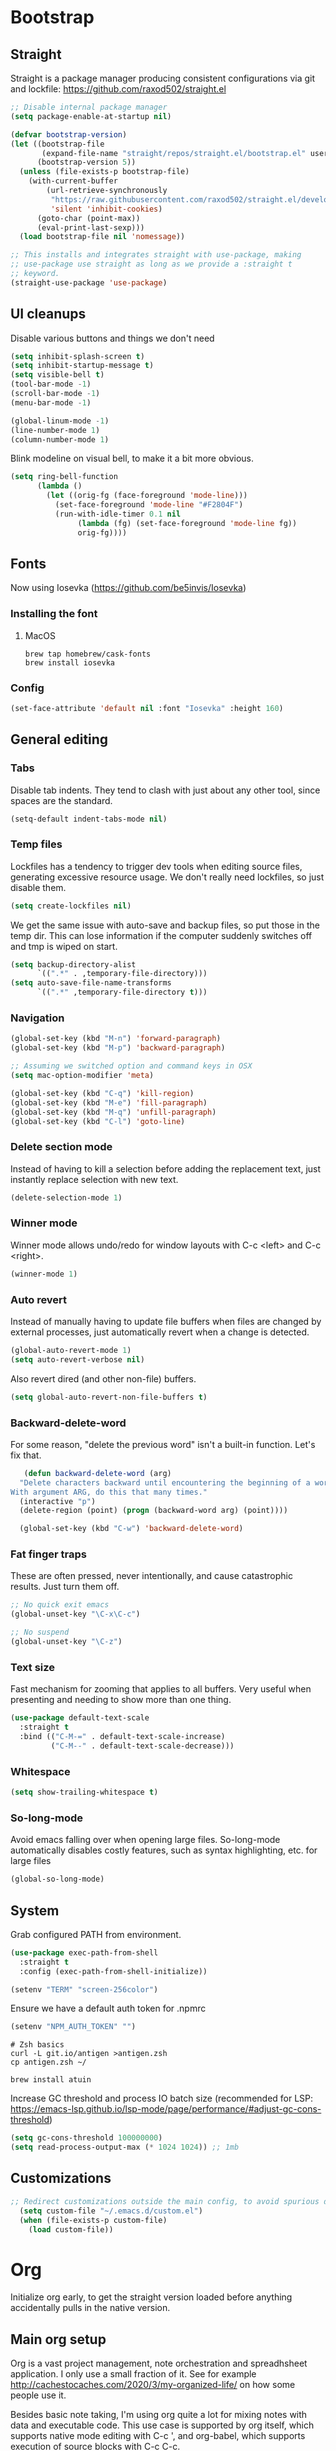 :DOC-CONFIG:
#+property: header-args:emacs-lisp :tangle ".emacs.el"
#+property: header-args :mkdirp yes :comments no
#+startup: fold
:END:
* Bootstrap
** Straight
 Straight is a package manager producing consistent configurations via
 git and lockfile: https://github.com/raxod502/straight.el

 #+begin_src emacs-lisp
   ;; Disable internal package manager
   (setq package-enable-at-startup nil)

   (defvar bootstrap-version)
   (let ((bootstrap-file
          (expand-file-name "straight/repos/straight.el/bootstrap.el" user-emacs-directory))
         (bootstrap-version 5))
     (unless (file-exists-p bootstrap-file)
       (with-current-buffer
           (url-retrieve-synchronously
            "https://raw.githubusercontent.com/raxod502/straight.el/develop/install.el"
            'silent 'inhibit-cookies)
         (goto-char (point-max))
         (eval-print-last-sexp)))
     (load bootstrap-file nil 'nomessage))

   ;; This installs and integrates straight with use-package, making
   ;; use-package use straight as long as we provide a :straight t
   ;; keyword.
   (straight-use-package 'use-package)
 #+end_src

** UI cleanups

 Disable various buttons and things we don't need

 #+begin_src emacs-lisp
 (setq inhibit-splash-screen t)
 (setq inhibit-startup-message t)
 (setq visible-bell t)
 (tool-bar-mode -1)
 (scroll-bar-mode -1)
 (menu-bar-mode -1)

 (global-linum-mode -1)
 (line-number-mode 1)
 (column-number-mode 1)
 #+end_src

 Blink modeline on visual bell, to make it a bit more obvious.

 #+begin_src emacs-lisp
 (setq ring-bell-function
       (lambda ()
         (let ((orig-fg (face-foreground 'mode-line)))
           (set-face-foreground 'mode-line "#F2804F")
           (run-with-idle-timer 0.1 nil
				(lambda (fg) (set-face-foreground 'mode-line fg))
				orig-fg))))
 #+end_src
  
** Fonts

Now using Iosevka (https://github.com/be5invis/Iosevka)

*** Installing the font
**** MacOS

 #+begin_src shell :tangle bootstrap-mac.sh
   brew tap homebrew/cask-fonts
   brew install iosevka
 #+end_src

*** Config

 #+begin_src emacs-lisp
 (set-face-attribute 'default nil :font "Iosevka" :height 160)
 #+end_src

** General editing
*** Tabs
Disable tab indents. They tend to clash with just about any other
tool, since spaces are the standard.

#+begin_src emacs-lisp
  (setq-default indent-tabs-mode nil)
#+end_src
*** Temp files

 Lockfiles has a tendency to trigger dev tools when editing source
 files, generating excessive resource usage. We don't really need
 lockfiles, so just disable them.

 #+begin_src emacs-lisp
 (setq create-lockfiles nil)
 #+end_src

 We get the same issue with auto-save and backup files, so put those in
 the temp dir. This can lose information if the computer suddenly
 switches off and tmp is wiped on start.

 #+begin_src emacs-lisp
 (setq backup-directory-alist
       `((".*" . ,temporary-file-directory)))
 (setq auto-save-file-name-transforms
       `((".*" ,temporary-file-directory t)))
 #+end_src

*** Navigation

 #+begin_src emacs-lisp
   (global-set-key (kbd "M-n") 'forward-paragraph)
   (global-set-key (kbd "M-p") 'backward-paragraph)

   ;; Assuming we switched option and command keys in OSX
   (setq mac-option-modifier 'meta)
 #+end_src

#+begin_src emacs-lisp
  (global-set-key (kbd "C-q") 'kill-region)
  (global-set-key (kbd "M-e") 'fill-paragraph)
  (global-set-key (kbd "M-q") 'unfill-paragraph)
  (global-set-key (kbd "C-l") 'goto-line)
#+end_src

*** Delete section mode

 Instead of having to kill a selection before adding the replacement
 text, just instantly replace selection with new text.

 #+begin_src emacs-lisp
   (delete-selection-mode 1)
 #+end_src

*** Winner mode

 Winner mode allows undo/redo for window layouts with C-c <left> and
 C-c <right>.

 #+begin_src emacs-lisp
   (winner-mode 1)
 #+end_src

*** Auto revert

 Instead of manually having to update file buffers when files are
 changed by external processes, just automatically revert when a change
 is detected.

 #+begin_src emacs-lisp
   (global-auto-revert-mode 1)
   (setq auto-revert-verbose nil)
 #+end_src

 Also revert dired (and other non-file) buffers.

 #+begin_src emacs-lisp
   (setq global-auto-revert-non-file-buffers t)
 #+end_src

*** Backward-delete-word

 For some reason, "delete the previous word" isn't a built-in
 function. Let's fix that.

    #+begin_src emacs-lisp
    (defun backward-delete-word (arg)
   "Delete characters backward until encountering the beginning of a word.
 With argument ARG, do this that many times."
   (interactive "p")
   (delete-region (point) (progn (backward-word arg) (point))))

   (global-set-key (kbd "C-w") 'backward-delete-word)
    #+end_src

*** Fat finger traps

 These are often pressed, never intentionally, and cause catastrophic
 results. Just turn them off.

 #+begin_src emacs-lisp
   ;; No quick exit emacs
   (global-unset-key "\C-x\C-c")

   ;; No suspend
   (global-unset-key "\C-z")
 #+end_src

*** Text size
Fast mechanism for zooming that applies to all buffers. Very useful
when presenting and needing to show more than one thing.

#+begin_src emacs-lisp
(use-package default-text-scale
  :straight t
  :bind (("C-M-=" . default-text-scale-increase)
         ("C-M--" . default-text-scale-decrease)))
#+end_src
*** Whitespace
#+begin_src emacs-lisp
(setq show-trailing-whitespace t)
#+end_src

*** So-long-mode
Avoid emacs falling over when opening large files. So-long-mode
automatically disables costly features, such as syntax highlighting,
etc. for large files

#+begin_src emacs-lisp
(global-so-long-mode)
#+end_src
** System

Grab configured PATH from environment.

#+begin_src emacs-lisp
  (use-package exec-path-from-shell
    :straight t
    :config (exec-path-from-shell-initialize))
#+end_src

#+begin_src emacs-lisp
  (setenv "TERM" "screen-256color")
#+end_src

Ensure we have a default auth token for .npmrc
#+begin_src emacs-lisp
(setenv "NPM_AUTH_TOKEN" "")
#+end_src

#+begin_src shell :tangle bootstrap.sh
  # Zsh basics
  curl -L git.io/antigen >antigen.zsh
  cp antigen.zsh ~/

  brew install atuin
#+end_src

Increase GC threshold and process IO batch size (recommended for LSP:
https://emacs-lsp.github.io/lsp-mode/page/performance/#adjust-gc-cons-threshold)

#+begin_src emacs-lisp
  (setq gc-cons-threshold 100000000)
  (setq read-process-output-max (* 1024 1024)) ;; 1mb
#+end_src
** Customizations
#+begin_src emacs-lisp
;; Redirect customizations outside the main config, to avoid spurious diffs
  (setq custom-file "~/.emacs.d/custom.el")
  (when (file-exists-p custom-file)
    (load custom-file))
#+end_src
* Org
Initialize org early, to get the straight version loaded before
anything accidentally pulls in the native version.

** Main org setup
Org is a vast project management, note orchestration and spreadhsheet
application. I only use a small fraction of it. See for example
http://cachestocaches.com/2020/3/my-organized-life/ on how some people
use it.

Besides basic note taking, I'm using org quite a lot for mixing notes
with data and executable code. This use case is supported by org
itself, which supports native mode editing with C-c ', and org-babel,
which supports execution of source blocks with C-c C-c.

#+begin_src emacs-lisp
  (use-package org
    :straight t
    :after (ob-http ob-mermaid)
    :hook (
           ;; Refresh any images after running org-babel, in case the
           ;; command generated one.
           (org-babel-after-execute . org-redisplay-inline-images)
           (org-mode . org-indent-mode)
           (org-mode . flyspell-mode))
    ;; org has a custom fill-paragraph, which performs extra magic for
    ;; tables etc.
    :bind (:map org-mode-map ("M-e" . org-fill-paragraph)
                ("C-c C-." . org-time-stamp-inactive))
    :config
    (setq
     org-directory "~/Sync"

     org-default-notes-file (concat org-directory "/notes.org")

     ;; Add syntax highlighting in src blocks
     org-src-fontify-natively t
     ;; Start org files with all trees collapsed
     org-startup-truncated nil

     org-agenda-breadcrumbs-separator "/"

     org-agenda-prefix-format '((agenda . "%i %-12:c%?-12t% s %b")
                                (todo . "%i %-12:c %b")
                                (tags . " %i %-12:c")
                                (search . " %i %-12:c"))

     org-priority-lowest 9
     org-priority-highest 1
     org-priority-default 2

     org-agenda-custom-commands
     '(("c" "Simple agenda view"

        (
         (tags "PRIORITY=1"
               ((org-agenda-skip-function '(or (org-agenda-skip-entry-if 'todo 'done)))
                (org-agenda-overriding-header "High-priority unfinished tasks:")))
         (agenda "")
         (alltodo ""
                  ((org-agenda-skip-function '(or (air-org-skip-subtree-if-priority 1)
                                                  (org-agenda-skip-if nil '(scheduled deadline))))))))))

    (add-to-list 'org-agenda-files (concat org-directory "/agenda.org"))
    (add-to-list 'org-agenda-files (concat org-directory "/roam/"))
    (add-to-list 'org-modules 'org-agenda t)

    ;; org-babel allows execution of src blocks containing the following
    ;; languages.
    (org-babel-do-load-languages
     'org-babel-load-languages
     '(
       (dot . t)
       (gnuplot . t)
       (http . t)
       (python . t)
       (shell . t)
       (mermaid . t)
       ))

    (defun air-org-skip-subtree-if-priority (priority)
      "Skip an agenda subtree if it has a priority of PRIORITY.

          PRIORITY may be one of the characters ?A, ?B, or ?C."
      (let ((subtree-end (save-excursion (org-end-of-subtree t)))
            (pri-value (* 1000 (- org-lowest-priority priority)))
            (pri-current (org-get-priority (thing-at-point 'line t))))
        (if (= pri-value pri-current)
            subtree-end
          nil)))

    ;; Skip confirmation for src block execution for the following
    ;; languages.
    (defun my-org-confirm-babel-evaluate (lang body)
      (and (not (string= lang "http"))
           (not (string= lang "dot"))
           (not (string= lang "gnuplot"))
           (not (string= lang "mermaid"))))
    (setq org-confirm-babel-evaluate 'my-org-confirm-babel-evaluate)

    ;; Configure executors for the given languages
    (setq org-src-lang-modes '(("C" . c)
                               ("C++" . c++)
                               ("asymptote" . asy)
                               ("bash" . sh)
                               ("calc" . fundamental)
                               ("cpp" . c++)
                               ("ditaa" . artist)
                               ("dot" . graphviz-dot)
                               ("elisp" . emacs-lisp)
                               ("http" . "ob-http")
                               ("mermaid" . mermaid)
                               ("ocaml" . tuareg)
                               ("powershell" . powershell)
                               ("screen" . shell-script)
                               ("shell" . sh)
                               ("sqlite" . sql))))
 #+end_src

Org-tempo provides completion templates
(https://github.com/dangom/org-mode/blob/master/lisp/org-tempo.el). Example:
<s TAB.

#+begin_src emacs-lisp
  (require 'org-tempo)
#+end_src

** org-download

Org-download supports grabbing images from the OS clipboard and
inserting them into org files.

#+begin_src shell :tangle bootstrap-mac.sh
   brew install pngpaste
#+end_src

#+begin_src emacs-lisp
  (use-package org-download
    :straight t
    :after (org)
    :custom
    (org-download-method 'directory)
    (org-download-image-dir "images")
    (org-download-heading-lvl nil)
    (org-download-timestamp "%Y%m%d-%H%M%S_")
    (org-image-actual-width 300)
    (org-download-screenshot-method "pngpaste %s")
    :bind
    ("C-M-y" . org-download-screenshot))
#+end_src

** Babel extensions

*** HTTP
Ob-http provides a http client for org-babel, allowing inline
execution of http requests. Think Postman.

#+begin_src emacs-lisp
  (use-package ob-http
    :straight t)
#+end_src

*** Mermaid
Ob-mermaid provides support for mermaid
(https://mermaid-js.github.io/mermaid/#/) diagrams. While I use
graphviz for graph diagrams, mermaid makes nice sequence diagrams.

#+begin_src emacs-lisp
  (use-package ob-mermaid
    :straight t)
#+end_src

** org-mode markdown exporter
Adds support for exporting org to markdown.

#+begin_src emacs-lisp
  (use-package ox-gfm
    :straight t)
#+end_src
** org-roam
Knowledge graph for org-mode, inspired by Roam
(https://github.com/org-roam/org-roam). There's a great introduction
at
https://systemcrafters.net/build-a-second-brain-in-emacs/5-org-roam-hacks/.

#+begin_src emacs-lisp
  (use-package org-roam
    :straight t
    :after (org)
    :hook (after-init . org-roam-mode)
    :bind (("C-c n l" . org-roam-buffer-toggle)
           ("C-c n f" . org-roam-node-find)
           ("C-c n i" . org-roam-node-insert)
           ("C-c n g" . org-roam-graph)
           ("C-c n c" . org-roam-capture))
    :custom
    (org-roam-directory (file-truename "~/Sync/roam"))
    (org-roam-capture-templates
     '(("d" "default" plain
        "%?"
        :if-new (file+head "%<%Y-%m-%d-%H:%M:%S>-${slug}.org"
                           ":PROPERTIES:
:CATEGORY: roam
:END:
#+title: ${title}\n#+date: %U\n")
        :unnarrowed t)))
    :config
    (make-directory "~/Sync/roam" t)
    (org-roam-db-autosync-mode))
#+end_src

** org-habit-plus

Org-habit, but with the ability to combine specific weekdays with a
daily increment, i.e. skipping some days.

#+begin_src emacs-lisp
  (use-package org-habit-plus
    :after (org)
    :straight (org-habit-plus :type git :host github :repo "myshevchuk/org-habit-plus")
    :config
    (add-to-list 'org-modules 'org-habit t)
    (add-to-list 'org-modules 'org-habit-plus t))
#+end_src

* Counsel
Search and and occur tool. Counsel/swiper/ivy is a framework for
incrementally searching everything.

#+begin_src emacs-lisp
  (use-package counsel
    :straight t
    :after (counsel-projectile)
    :delight ivy-mode
    :bind (("C-s" . swiper)
           ("C-r" . swiper)
           ("C-c s" . counsel-rg)
           ("C-c f" . counsel-projectile-find-file)
           ("C-x C-f" . counsel-find-file)
           ("C-x C-l" . counsel-esh-history)
           ("M-x" . counsel-M-x)
           ("C-c C-r" . ivy-resume)
           ("M-y" . counsel-yank-pop)
           :map ivy-minibuffer-map
           ("M-y" . ivy-next-line))
    :config
    (ivy-mode 1)
    (setq ivy-use-virtual-buffers 1)
    (setq ivy-count-format "(%d/%d)")
    (setq ivy-wrap 1)
    (setq ivy-use-selectable-prompt t)
    (setq ivy-re-builders-alist
          '((swiper . ivy--regex-ignore-order)
            (t . ivy--regex-ignore-order)))
    (setq ivy-initial-inputs-alist nil)
    (setq ivy-height 20)

    (define-key ivy-minibuffer-map (kbd "C-l") 'ivy-backward-kill-word))
#+end_src

#+begin_src emacs-lisp
  (use-package counsel-projectile
    :init
    (projectile-global-mode)
    :config
    (setq projectile-enable-caching t)
    :straight t)
#+end_src

Ivy can use wgrep for editing occur buffers:

1. C-c s (counsel-rg)
2. C-c C-o (ivy-occur)
3. C-x C-q (ivy-wgrep-change-to-wgrep-mode)
4. Edit via macro/replace
5. C-c C-c (wgrep-finish-edit)

#+begin_src emacs-lisp
  (use-package wgrep
    :straight t)
#+end_src

* Company
Completion framework.

#+begin_src emacs-lisp
  (use-package company
    :straight t
    :delight
    :config
    (global-company-mode 1))
#+end_src
* Dired
#+begin_src emacs-lisp
  (eval-after-load "dired" '(require 'dired-x))
  ;; Use system trash instead of rm
  (setq delete-by-moving-to-trash t
  ;; Suggest other buffer as target when two direds are open
        dired-dwim-target t)
#+end_src
* Ediff

Avoid popping up new frames when ediffing, and just use a fancy window
layout.

#+begin_src emacs-lisp
(setq ediff-window-setup-function 'ediff-setup-windows-plain)
#+end_src

* Flycheck
#+begin_src emacs-lisp
  (use-package flycheck
    :straight t
    :config
    (global-flycheck-mode 1)

    (flycheck-define-checker proselint
      "A linter for prose."
      :command ("proselint" source-inplace)
      :error-patterns
      ((warning line-start (file-name) ":" line ":" column ": "
                (id (one-or-more (not (any " "))))
                (message) line-end))
      :modes (text-mode markdown-mode gfm-mode org-mode))

    (setq flycheck-display-errors-delay 0.1
          flycheck-pos-tip-timeout 600)

    (add-to-list 'flycheck-checkers 'proselint)

    ;; Supports scenario-specific chaining. Specifically, we use this to
    ;; set up eslint to run after LSP when we're in typescript-mode.
    (advice-add 'flycheck-checker-get :around
                (lambda (fn checker property)
                  (or (alist-get property (alist-get checker flycheck-checker-local-override))
                      (funcall fn checker property))))

    ;; Monkeypatch flycheck to support overriding CLI args when checking
    ;; that eslint can be enabled. For some reason, the default
    ;; implementation ignores flycheck-eslint-args when checking that
    ;; eslint can run, meaning it won't find plugins in monorepos with
    ;; shared config packages (since the config package contains plugin
    ;; dependencies and not the packages consuming the config).
    (advice-add
     'flycheck-eslint-config-exists-p
     :override
     (lambda ()
       (eql 0
            (apply #'flycheck-call-checker-process
                   (append (list 'javascript-eslint nil nil nil)
                           flycheck-eslint-args
                           (list "--print-config" (or buffer-file-name "index.js")))))))
    )

  (use-package flycheck-pos-tip
    :straight t
    :init
    (with-eval-after-load 'flycheck
      (flycheck-pos-tip-mode)))

  (use-package flycheck-swiftlint
    :straight t
    :config
    (with-eval-after-load 'flycheck
      (flycheck-swiftlint-setup)))

  (use-package flycheck-color-mode-line
               :straight t
               :hook (flycheck-mode . flycheck-color-mode-line-mode))
#+end_src

* Formatting
Format-all is a generic framework for auto-formatting source code. It needs to be explicitly configured per mode.

#+begin_src emacs-lisp
  (use-package format-all
    :straight (format-all :type git :host github :repo "lassik/emacs-format-all-the-code"
                          :fork (:host github :repo "asmundg/emacs-format-all-the-code" :branch "asmundg/expose-formatter-definition"))
    :hook ((c-mode-common
            elisp-mode
            emacs-lisp-mode
            graphql-mode
            js-mode
            json-mode
            nix-mode
            markdown-mode
            nix-mode
            objc-mode
            python-mode
            sh-mode
            swift-mode
            typescript-mode
            yaml-mode
            web-mode) . format-all-mode)
    :config
    (define-format-all-formatter swiftformat-with-config
      (:executable "swiftformat")
      (:install (macos "brew install swiftformat"))
      (:languages "Swift")
      (:format (format-all--buffer-easy executable "--quiet" "--config" (concat (locate-dominating-file default-directory ".swiftformat") ".swiftformat"))))
    (define-format-all-formatter shfmt-with-options
      (:executable "shfmt")
      (:install
       (macos "brew install shfmt")
       (windows "scoop install shfmt"))
      (:languages "Shell")
      (:format
       (format-all--buffer-easy
        executable
        (if (buffer-file-name)
            (list "-filename" (buffer-file-name))
          (list "-ln" (cl-case (and (eql major-mode 'sh-mode)
                                    (boundp 'sh-shell)
                                    (symbol-value 'sh-shell))
                        (bash "bash")
                        (mksh "mksh")
                        (t "posix"))))
        (list "-i" "4" "-bn"))))
    (add-hook 'c-mode-common-hook (lambda () (setq-local format-all-formatters '(("C" clang-format) ("Objective-C" clang-format)))))
    (add-hook 'graphql-mode-hook (lambda () (setq-local format-all-formatters '(("GraphQL" prettier)))))
    (add-hook 'emacs-lisp-mode-hook (lambda () (setq-local format-all-formatters '(("Emacs Lisp" emacs-lisp)))))
    (add-hook 'js-mode-hook (lambda () (setq-local format-all-formatters '(("JavaScript" prettier)))))
    (add-hook 'json-mode-hook (lambda () (setq-local format-all-formatters '(("JSON" prettier)))))
    (add-hook 'markdown-mode-hook (lambda () (setq-local format-all-formatters '(("Markdown" prettier)))))
    (add-hook 'python-mode-hook (lambda () (setq-local format-all-formatters '(("Python" black)))))
    (add-hook 'swift-mode-hook (lambda () (setq-local format-all-formatters '(("Swift" swiftformat-with-config)))))
    (add-hook 'typescript-mode-hook (lambda () (setq-local format-all-formatters '(("TypeScript" prettier)))))
    (add-hook 'sh-mode-hook (lambda () (setq-local format-all-formatters '(("Shell" shfmt-with-options)))))
    (add-hook 'yaml-mode-hook (lambda () (setq-local format-all-formatters '(("YAML" prettier))))))
#+end_src

Auto format org source buffers when exiting them. Since these buffers
aren't backed by files, the normal format-all save hook doesn't work.

#+begin_src emacs-lisp
  (define-advice org-edit-src-exit (:before (&rest _args) format-buffer)
    "Format source blocks before exit"
    (when (bound-and-true-p format-all-formatters)
      (format-all-buffer)))
#+end_src

#+begin_src emacs-lisp
  (use-package editorconfig
    :straight t
    :delight
    :config
    (editorconfig-mode 1)
    (add-to-list 'editorconfig-indentation-alist '(swift-mode swift-mode:basic-offset)))
#+end_src

* Helpful
More contextual information in help buffers

#+begin_src emacs-lisp
  (use-package helpful
    :straight t
    :bind (("C-h f" . helpful-callable)
           ("C-h v" . helpful-variable)
           ("C-h k" . helpful-key)
           ("C-c C-d" . helpful-at-point)))
#+end_src
* Ledger
Text-based accounting system (https://github.com/ledger/ledger-mode).

#+begin_src emacs-lisp
  (use-package ledger-mode
    :straight t)
#+end_src
* LSP
#+begin_src emacs-lisp
  (use-package lsp-mode
    :straight t
    :after (flycheck which-key)
    :hook ((js-mode . lsp)
           (typescript-mode . lsp)
           (haskell-mode . lsp)
           (python-mode . lsp)
           (lsp-mode . lsp-enable-which-key-integration)
           (lsp-mode . lsp-headerline-breadcrumb-mode))
    :init
    (setq lsp-keymap-prefix "s-l")
    (setq lsp-headerline-breadcrumb-segments '(path-up-to-project file symbols))
    :config
    (lsp-register-client
     (make-lsp-client :new-connection (lsp-tcp-connection (lambda (port) `("graphql-lsp" "server" "-m" "socket" "-p" ,(number-to-string port))))
                      :major-modes '(graphql-mode)
                      :initialization-options (lambda () `())
                      :server-id 'graphql))
    (add-to-list 'lsp-language-id-configuration '(graphql-mode . "graphql")))
#+end_src

#+begin_src emacs-lisp
  (use-package lsp-ui
    :straight t
    :after lsp-mode
    :hook (lsp-mode . lsp-ui-mode)
    :config
    (setq lsp-ui-sideline-diagnostic-max-lines 10)
    (setq lsp-ui-doc-position 'bottom)
    :commands lsp-ui-mode)
#+end_src

#+begin_src emacs-lisp
  (use-package lsp-ivy :commands lsp-ivy-workspace-symbol)
#+end_src
* Magit
#+begin_src emacs-lisp
  (use-package magit
    :straight t
    :hook (git-commit-mode . (lambda () (setq fill-column 72)))
    :bind (("C-x v s" . magit-status)
           ("C-x v b" . magit-blame-addition))
    :config
    (magit-add-section-hook 'magit-status-sections-hook 'magit-insert-local-branches 'magit-insert-stashes)
    (setq
     magit-last-seen-setup-instructions "1.4.0"
     magit-push-always-verify nil
     ;; Always on linux, never on Windows, due to slooow
     magit-diff-refine-hunk (if (eq system-type 'windows-nt) nil 'all)))
#+end_src

* Delight
Delight
(https://git.savannah.gnu.org/cgit/delight.git/plain/delight.el)
allows removal of mode names from the mode line. Use with use-package
by adding the :delight keyword.

#+begin_src emacs-lisp
  (use-package delight
    :straight t
    ;; Hide auto-revert-mode
    :config (delight 'auto-revert-mode))
#+end_src

* Rainbow
Visual aid, adding color identifies to variables and parens

#+begin_src emacs-lisp
  (use-package rainbow-delimiters
    :straight t
    :hook ((python-mode csharp-mode typescript-mode clojure-mode javascript-mode objc-mode swift-mode) . rainbow-delimiters-mode))

  (use-package rainbow-identifiers
    :straight t
    :hook ((python-mode csharp-mode typescript-mode clojure-mode javascript-mode objc-mode swift-mode) . rainbow-identifiers-mode))
#+end_src
* SDCV
Dictionary handler. Pair this with Webster's Unabridged for maximum
effect.

#+begin_src shell :tangle bootstrap.sh
  brew install sdcv
  mkdir -p ~/.stardict/dic/
  curl https://s3.amazonaws.com/jsomers/dictionary.zip | tar -xO --strip-components=1 dictionary/stardict-dictd-web1913-2.4.2.tar.bz2 | tar -xC ~/.stardict/dic/
#+end_src

#+begin_src emacs-lisp
  (use-package sdcv-mode
    :straight (:host github :repo "gucong/emacs-sdcv" :files ("*.el"))
    :hook (sdcv-mode . (outline-show-all))
    :bind (("C-c i" . sdcv-search)))
#+end_src
* Smart parens
#+begin_src emacs-lisp
  (use-package smartparens
    :straight t
    :delight
    :bind (("C-M-)" . sp-forward-slurp-sexp)
           ("C-M-(" . sp-forward-barf-sexp))
    :init
    (add-hook 'clojure-mode-hook 'smartparens-strict-mode)
    (add-hook 'emacs-lisp-mode-hook 'smartparens-strict-mode)
    (smartparens-global-mode 1)
    (show-smartparens-global-mode)
    :config
    (require 'smartparens-config))
#+end_src
* Theme
#+begin_src emacs-lisp
  (use-package powerline
    :straight t)
#+end_src

#+begin_src emacs-lisp
  (use-package modus-themes
    :straight t
    :init (load-theme 'modus-vivendi))
#+end_src
* Tools
** Git
Mark changed lines in tracked files in the "gutter" on the side of the
buffer.

#+begin_src emacs-lisp
  (use-package git-gutter-fringe
    :straight t
    :delight git-gutter-mode
    :config
    (global-git-gutter-mode 1))
#+end_src
** Shell switcher
Provides quick toggle between shells (C-')

#+begin_src emacs-lisp
(use-package shell-switcher
  :straight t
  :init
  (setq shell-switcher-mode t))
#+end_src

** Direnv
Auto load .envrc files for the current buffer and apply to launched
processes, etc.

#+begin_src emacs-lisp
  (use-package direnv
    :straight t
    :config
    (direnv-mode))
#+end_src

#+begin_src shell :tangle bootstrap.sh
nix-env -i direnv
#+end_src

Direnv config for auto-loading nvm. Note that "14" in .nvmrc will
currently match v15.14 and so on.

#+begin_src shell :tangle .direnvrc
  # -*- mode: sh; -*-

  find_up_() {
      (
          while true; do
              for v in "${@}"; do
                  if [[ -f "${v}" ]]; then
                      echo "${PWD}/${v}"
                      return 0
                  fi
              done

              if [[ "${PWD}" == / ]] || [[ "${PWD}" == // ]]; then
                  return 1
              fi

              cd ..
          done
      )
  }

  read_version_file() {
      local file
      file="$(find_up_ "${@}")"

      [[ -z "${file}" ]] && return

      watch_file "${file}"
      cat "${file}"
  }

  use_nvm() {
      local version
      version="${1}"

      [[ "${version}" == --auto ]] && version="$(read_version_file .node-version .nvmrc)"
      [[ -z "${version}" ]] && return

      NVM_PATH=~/.local/share/nvm

      if [[ -e ~/.nvm/nvm.sh ]]; then
          source ~/.nvm/nvm.sh
          nvm use "${version}"
      elif [[ -f ${NVM_PATH}/.index ]]; then
          # This works with jorgebucaran/fish-nvm, a fish-specific alternative to
          # nvm. The version of Node requested must be installed before use.
          NVM_BIN=$(
              grep $version ${NVM_PATH}/.index | awk '{print $1}' | while read candidate; do
                  if [[ -d ${NVM_PATH}/"${candidate}"/bin ]]; then
                      echo "${NVM_PATH}/${candidate}/bin"
                      return
                  fi
              done)
          PATH_add $NVM_BIN
          export NVM_BIN
      fi
  }
#+end_src

** Prescient
prescient.el: simple but effective sorting and filtering for
Emacs. https://github.com/raxod502/prescient.el

#+begin_src emacs-lisp
  (use-package prescient
    :straight t)

  (use-package ivy-prescient
    :straight t
    :config (ivy-prescient-mode))
#+end_src
** Copilot
Codex LLM-powered completion suggestions.

#+begin_src emacs-lisp
(use-package copilot
  :straight (:host github :repo "zerolfx/copilot.el" :files ("dist" "*.el"))
  :bind (("C-<tab>" . copilot-accept-completion)
         ("C-S-<tab>" . copilot-accept-completion-by-line))
  :init
  (global-copilot-mode)
  (copilot-diagnose))
#+end_src
* Languages
** C#
#+begin_src emacs-lisp
  (use-package csharp-mode
    :straight t
    :config
    (setq-local company-backends '(company-dabbrev-code company-keywords)))
#+end_src

** CSV
#+begin_src emacs-lisp
  (use-package csv-mode
    :straight t)
#+end_src
** Dot
#+begin_src emacs-lisp
  (use-package graphviz-dot-mode
    :straight t)
#+end_src
** Gnuplot
This is needed for org-babel-gnuplot to work.

#+begin_src emacs-lisp
  (use-package gnuplot
    :straight t)
#+end_src

#+begin_src shell :tangle bootstrap.sh
nix-env -i gnuplot
#+end_src

** GraphQL
#+begin_src emacs-lisp
  (use-package graphql-mode
    :straight t)
#+end_src

#+begin_src shell :tangle bootstrap.sh
nix-env -f '<nixpkgs>' -iA nodePackages.node2nix
#+end_src
** Groovy
#+begin_src emacs-lisp
  (use-package groovy-mode
    :straight t)
#+end_src
** Kotlin
#+begin_src emacs-lisp
  (use-package kotlin-mode
    :straight t)
#+end_src
** Java
#+begin_src emacs-lisp
(defun java-indent-setup ()
  (c-set-offset 'arglist-intro '+))
(add-hook 'java-mode-hook 'java-indent-setup)
#+end_src
** Javascript
JS REPL and debugger. Note that for node, this either needs an "app"
specified in .indium.json, or it needs to connect to an existing
process. E.g. you might want to start node manually with --inspect.

#+begin_src emacs-lisp
  ;(use-package indium
  ;  :straight t)
#+end_src

#+begin_src shell :tangle bootstrap.sh
yarn global add indium
#+end_src
** JSON
#+begin_src emacs-lisp
  (use-package json-mode
    :straight t
    :config
    (setq js-indent-level 2))
#+end_src
** Mermaid
#+begin_src emacs-lisp
  (use-package mermaid-mode
    :straight t)
#+end_src
#+begin_src shell :tangle bootstrap.sh
brew install mermaid-cli
#+end_src
** Mustache
#+begin_src emacs-lisp
(use-package mustache-mode
  :straight t)
#+end_src
** NIX
Reproducible package manager.

#+begin_src emacs-lisp
  (use-package nix-mode
    :straight t)
#+end_src

#+begin_src shell :tangle bootstrap.sh
nix-env -i nixfmt
#+end_src
** Swift
LSP support
#+begin_src emacs-lisp
  (use-package lsp-sourcekit
    :straight t
    :after lsp-mode
    :hook (swift-mode . (lambda () (lsp)))
    :config
    (setq lsp-sourcekit-executable (string-trim (shell-command-to-string "xcrun --find sourcekit-lsp"))))
#+end_src

#+begin_src emacs-lisp
  (use-package swift-mode
    :straight t)
#+end_src

** Typescript
Tools like linters are often useful to run from the project's own
dependencies, since behavior can vary between versions. We set up some
hooks here to let flycheck figure out where the linters are, and use
those instead of the system versions.

#+begin_src emacs-lisp
  (defun find-from-node-modules (path)
    "Check for PATH in project root node_modules, then from the current directory and up."
    (file-truename
     (let ((search-path (concat (file-name-as-directory "node_modules") path)))
       (concat (locate-dominating-file
                default-directory (lambda (d) (file-exists-p (concat d search-path))))
               search-path))))

  (defun find-executable-from-node-modules (name)
    "Check for executable NAME in project root node_modules, then from the current directory and up."
    (find-from-node-modules (concat
                             (file-name-as-directory ".bin")
                             name
                             (if (eq system-type 'windows-nt) ".cmd" ""))))

  (defun use-eslint-from-node-modules ()
    (when-let ((eslint (find-executable-from-node-modules "eslint")))
      (setq-local flycheck-javascript-eslint-executable eslint)))

  ;; Monorepo hack. This is not nice, but eslint needs to be told on the
  ;; command line when plugins are provided by an external
  ;; package. Which tends to be the case on monorepos with a shared
  ;; linter config.
  (defun sverrejoh-configure-eslint ()
    (when-let* ((root (projectile-project-root))
                (eslint-resolve-from (concat root (getenv "ESLINT_CONFIG_PKG"))))
      (setq-local flycheck-eslint-args `("--resolve-plugins-relative-to" ,eslint-resolve-from))))

  ;; Chain eslint checker to LSP checker _when we're in
  ;; typescript-mode_. This assumes that we're monkeypatching flycheck
  ;; to read this variable back at the appropriate time.
  (defvar-local flycheck-checker-local-override nil)
  (defun set-flycheck-checker-to-lsp-typescript ()
    (when (derived-mode-p 'typescript-mode)
      (setq flycheck-checker-local-override '((lsp . ((next-checkers . (javascript-eslint))))))))
#+end_src

Order matters here, we need to make sure that we set the correct paths
before enabling flycheck. Otherwise, the checkers may get disabled.

#+begin_src emacs-lisp
  (use-package typescript-mode
    :straight t
    :after flycheck
    :hook ((typescript-mode . sverrejoh-configure-eslint)
           (typescript-mode . use-eslint-from-node-modules)
           (typescript-mode . flyspell-prog-mode)
           (lsp-managed-mode . set-flycheck-checker-to-lsp-typescript))
    :config
    ;; Ensure V8 has enough memory to load big projects into tsserver
    (setq lsp-clients-typescript-max-ts-server-memory 16384
          lsp-clients-typescript-prefer-use-project-ts-server t)
    :mode "\\.tsx\\'")
#+end_src

** YAML
#+begin_src emacs-lisp
  (use-package yaml-mode
    :straight t)
#+end_src
* Utility
Decode the selected url encoded text.

#+begin_src emacs-lisp
(defun url-decode-region (start end)
  "Replace a region between start and end in buffer, with the same contents, only URL decoded."
  (interactive "r")
  (let ((text (url-unhex-string (buffer-substring start end))))
    (delete-region start end)
    (insert text)))
#+end_src

Invert a fill-paragraph. Very useful if we want to take a filled
paragraph and paste it into an external tool like Word.

#+begin_src emacs-lisp
;;; Stefan Monnier <foo at acm.org>. It is the opposite of fill-paragraph
(defun unfill-paragraph (&optional region)
  "Take a multi-line paragraph and make it into a single line of text."
  (interactive (progn (barf-if-buffer-read-only) '(t)))
  (let ((fill-column (point-max))
        ;; This would override `fill-column' if it's an integer.
        (emacs-lisp-docstring-fill-column t))
    (fill-paragraph nil region)))

#+end_src

* Which-key
Show available chord completions

#+begin_src emacs-lisp
  (use-package which-key
    :straight t
    :delight
    :init
    (which-key-mode))
#+end_src
* Custom
Mark theme as safe

#+begin_src emacs-lisp
(custom-set-variables
 '(custom-safe-themes
   '("d067a9ec4b417a71fbbe6c7017d5b7c8b961f4b1fc495cd9fbb14b6f01cca584" default)))
#+end_src

